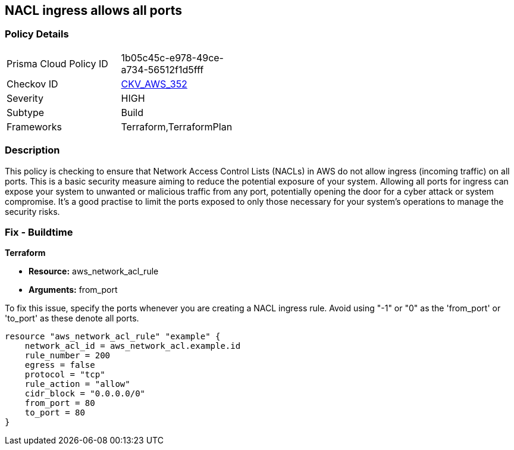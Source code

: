 
== NACL ingress allows all ports

=== Policy Details

[width=45%]
[cols="1,1"]
|===
|Prisma Cloud Policy ID
| 1b05c45c-e978-49ce-a734-56512f1d5fff

|Checkov ID
| https://github.com/bridgecrewio/checkov/blob/main/checkov/terraform/checks/resource/aws/NetworkACLUnrestricted.py[CKV_AWS_352]

|Severity
|HIGH

|Subtype
|Build

|Frameworks
|Terraform,TerraformPlan

|===

=== Description

This policy is checking to ensure that Network Access Control Lists (NACLs) in AWS do not allow ingress (incoming traffic) on all ports. This is a basic security measure aiming to reduce the potential exposure of your system. Allowing all ports for ingress can expose your system to unwanted or malicious traffic from any port, potentially opening the door for a cyber attack or system compromise. It's a good practise to limit the ports exposed to only those necessary for your system's operations to manage the security risks.

=== Fix - Buildtime

*Terraform*

* *Resource:* aws_network_acl_rule
* *Arguments:* from_port

To fix this issue, specify the ports whenever you are creating a NACL ingress rule. Avoid using "-1" or "0" as the 'from_port' or 'to_port' as these denote all ports.

[source,hcl]
----
resource "aws_network_acl_rule" "example" {
    network_acl_id = aws_network_acl.example.id
    rule_number = 200
    egress = false
    protocol = "tcp"
    rule_action = "allow"
    cidr_block = "0.0.0.0/0"
    from_port = 80
    to_port = 80
}
----

